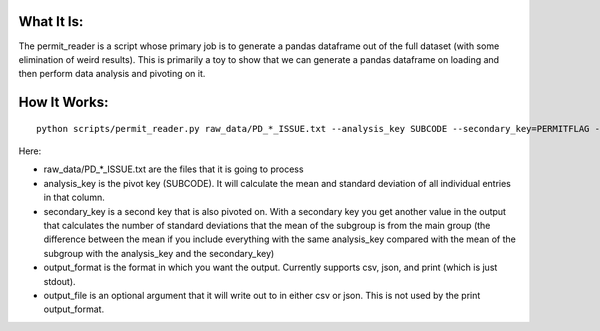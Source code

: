 What It Is:
===========

The permit_reader is a script whose primary job is to generate a pandas dataframe out of the full dataset (with some elimination of weird results). This is primarily a toy to show that we can generate a pandas dataframe on loading and then perform data analysis and pivoting on it.


How It Works:
=============

::

   python scripts/permit_reader.py raw_data/PD_*_ISSUE.txt --analysis_key SUBCODE --secondary_key=PERMITFLAG --output_format csv --output_file out.csv

Here:

* raw_data/PD_*_ISSUE.txt are the files that it is going to process
* analysis_key is the pivot key (SUBCODE). It will calculate the mean and standard deviation of all individual entries in that column.
* secondary_key is a second key that is also pivoted on. With a secondary key you get another value in the output that calculates the number of standard deviations that the mean of the subgroup is from the main group (the difference between the mean if you include everything with the same analysis_key compared with the mean of the subgroup with the analysis_key and the secondary_key)
* output_format is the format in which you want the output. Currently supports csv, json, and print (which is just stdout).
* output_file is an optional argument that it will write out to in either csv or json. This is not used by the print output_format.
